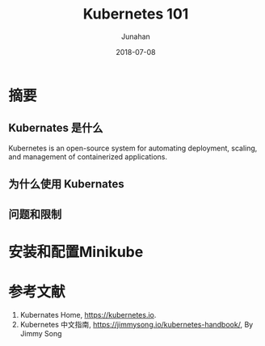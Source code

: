 # -*- mode: org; coding: utf-8; -*-
#+TITLE:              Kubernetes 101
#+AUTHOR:         Junahan
#+EMAIL:             junahan@outlook.com 
#+DATE:              2018-07-08
#+LANGUAGE:    CN
#+OPTIONS:        H:3 num:t toc:t \n:nil @:t ::t |:t ^:t -:t f:t *:t <:t
#+OPTIONS:        TeX:t LaTeX:t skip:nil d:nil todo:t pri:nil tags:not-in-toc
#+INFOJS_OPT:   view:nil toc:nil ltoc:t mouse:underline buttons:0 path:http://orgmode.org/org-info.js
#+LICENSE:         CC BY 4.0

* 摘要
** Kubernates 是什么
Kubernetes is an open-source system for automating deployment, scaling, and management of containerized applications.

** 为什么使用 Kubernates

** 问题和限制

* 安装和配置Minikube

* 参考文献
1. Kubernates Home, https://kubernetes.io.
11. Kubernetes 中文指南, https://jimmysong.io/kubernetes-handbook/, By Jimmy Song
